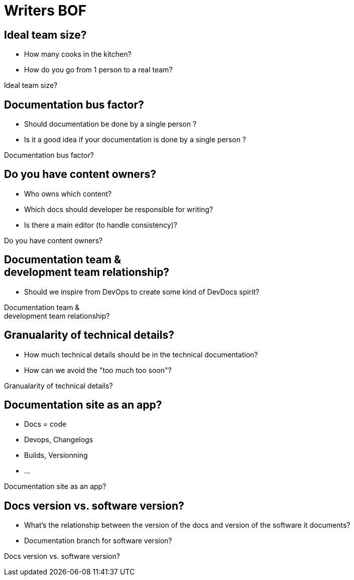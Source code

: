 = Writers BOF
:!sectids:
:imagesdir: media
:br: pass:[<br>]

[.big-question]
== Ideal team size?

* How many cooks in the kitchen?
* How do you go from 1 person to a real team?

[.cue]
****
Ideal team size?
****

[.big-question]
== Documentation bus factor?

* Should documentation be done by a single person ?
* Is it a good idea if your documentation is done by a single person ?

[.cue]
****
Documentation bus factor?
****

[.big-question]
== Do you have content owners?

* Who owns which content?
* Which docs should developer be responsible for writing?
* Is there a main editor (to handle consistency)?

[.cue]
****
Do you have content owners?
****

[.big-question]
== Documentation team &{br} development team relationship?

* Should we inspire from DevOps to create some kind of DevDocs spirit?

[.cue]
****
Documentation team &{br} development team relationship?
****

[.big-question]
== Granualarity of technical details?

* How much technical details should be in the technical documentation?
* How can we avoid the "too much too soon"?

[.cue]
****
Granualarity of technical details?
****

[.big-question]
== Documentation site as an app?

* Docs = code
* Devops, Changelogs
* Builds, Versionning
* ...

[.cue]
****
Documentation site as an app?
****

[.big-question]
== Docs version vs. software version?

* What's the relationship between the version of the docs and version of the software it documents?
* Documentation branch for software version?

[.cue]
****
Docs version vs. software version?
****
